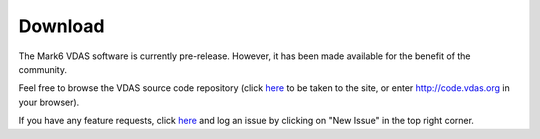 Download
========

The Mark6 VDAS software is currently pre-release.  However, it has been made
available for the benefit of the community.

Feel free to browse the 
VDAS source code repository (click `here <https://github.com/MITHaystackObservatory/VDAS>`_ to be taken to the site, or
enter http://code.vdas.org in your browser).

If you have any feature requests, click  `here <https://github.com/MITHaystackObservatory/VDAS/issues>`_ and log an issue by clicking on "New Issue" in the top right corner.

